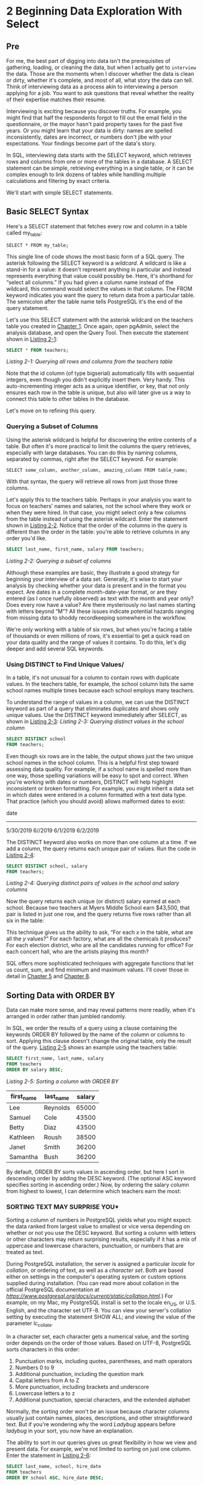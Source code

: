 * 2 Beginning Data Exploration With Select
** Pre

For me, the best part of digging into data isn't the prerequisites of gathering, loading, or cleaning the data, but when I actually get to ~interview~ the data. Those are the moments when I discover whether the data is clean or dirty, whether it's complete, and most of all, what story the data can tell. Think of interviewing data as a process akin to interviewing a person applying for a job. You want to ask questions that reveal whether the reality of their expertise matches their resume.

Interviewing is exciting because you discover truths. For example, you might find that half the respondents forgot to fill out the email field in the questionnaire, or the mayor hasn't paid property taxes for the past five years. Or you might learn that your data is dirty: names are spelled inconsistently, dates are incorrect, or numbers don't jibe with your expectations. Your findings become part of the data's story.

In SQL, interviewing data starts with the SELECT keyword, which retrieves rows and columns from one or more of the tables in a database. A SELECT statement can be simple, retrieving everything in a single table, or it can be complex enough to link dozens of tables while handling multiple calculations and filtering by exact criteria.

We'll start with simple SELECT statements.

** Basic SELECT Syntax


Here's a SELECT statement that fetches every row and column in a table called my_table:

: SELECT * FROM my_table;

This single line of code shows the most basic form of a SQL query. The asterisk following the SELECT keyword is a /wildcard/. A wildcard is like a stand-in for a value: it doesn't represent anything in particular and instead represents everything that value could possibly be. Here, it's shorthand for “select all columns.” If you had given a column name instead of the wildcard, this command would select the values in that column. The FROM keyword indicates you want the query to return data from a particular table. The semicolon after the table name tells PostgreSQL it's the end of the query statement.

Let's use this SELECT statement with the asterisk wildcard on the teachers table you created in [[file:ch01.xhtml#ch01][Chapter 1]]. Once again, open pgAdmin, select the analysis database, and open the Query Tool. Then execute the statement shown in [[file:ch02.xhtml#ch02list1][Listing 2-1]]:

#+begin_src sql :engine postgresql :dbuser org  :dbpassword 1618 :database analysis
SELECT * FROM teachers;
#+end_src

#+RESULTS:
| id | first_name | last_name | school              |  hire_date | salary |
|----+------------+-----------+---------------------+------------+--------|
|  1 | Janet      | Smith     | F.D. Roosevelt HS   | 2011-10-30 |  36200 |
|  2 | Lee        | Reynolds  | F.D. Roosevelt HS   | 1993-05-22 |  65000 |
|  3 | Samuel     | Cole      | Myers Middle School | 2005-08-01 |  43500 |
|  4 | Samantha   | Bush      | Myers Middle School | 2011-10-30 |  36200 |
|  5 | Betty      | Diaz      | Myers Middle School | 2005-08-30 |  43500 |
|  6 | Kathleen   | Roush     | F.D. Roosevelt HS   | 2010-10-22 |  38500 |

/Listing 2-1: Querying all rows and columns from the teachers table/

Note that the id column (of type bigserial) automatically fills with sequential integers, even though you didn't explicitly insert them. Very handy. This auto-incrementing integer acts as a unique identifier, or key, that not only ensures each row in the table is unique, but also will later give us a way to connect this table to other tables in the database.

Let's move on to refining this query.
***  Querying a Subset of Columns


Using the asterisk wildcard is helpful for discovering the entire contents of a table. But often it's more practical to limit the columns the query retrieves, especially with large databases. You can do this by naming columns, separated by commas, right after the SELECT keyword. For example:

: SELECT some_column, another_column, amazing_column FROM table_name;

With that syntax, the query will retrieve all rows from just those three columns.

Let's apply this to the teachers table. Perhaps in your analysis you want to focus on teachers' names and salaries, not the school where they work or when they were hired. In that case, you might select only a few columns from the table instead of using the asterisk wildcard. Enter the statement shown in [[file:ch02.xhtml#ch02list2][Listing 2-2]]. Notice that the order of the columns in the query is different than the order in the table: you're able to retrieve columns in any order you'd like.

#+begin_src sql :engine postgresql :dbuser org  :dbpassword 1618 :database analysis
SELECT last_name, first_name, salary FROM teachers;
#+end_src

#+RESULTS:
| last_name | first_name | salary |
|-----------+------------+--------|
| Smith     | Janet      |  36200 |
| Reynolds  | Lee        |  65000 |
| Cole      | Samuel     |  43500 |
| Bush      | Samantha   |  36200 |
| Diaz      | Betty      |  43500 |
| Roush     | Kathleen   |  38500 |

/Listing 2-2: Querying a subset of columns/



Although these examples are basic, they illustrate a good strategy for beginning your interview of a data set. Generally, it's wise to start your analysis by checking whether your data is present and in the format you expect. Are dates in a complete month-date-year format, or are they entered (as I once ruefully observed) as text with the month and year only? Does every row have a value? Are there mysteriously no last names starting with letters beyond “M”? All these issues indicate potential hazards ranging from missing data to shoddy recordkeeping somewhere in the workflow.

We're only working with a table of six rows, but when you're facing a table of thousands or even millions of rows, it's essential to get a quick read on your data quality and the range of values it contains. To do this, let's dig deeper and add several SQL keywords.

*** Using DISTINCT to Find Unique Values/


In a table, it's not unusual for a column to contain rows with duplicate values. In the teachers table, for example, the school column lists the same school names multiple times because each school employs many teachers.

To understand the range of values in a column, we can use the DISTINCT keyword as part of a query that eliminates duplicates and shows only unique values. Use the DISTINCT keyword immediately after SELECT, as shown in [[file:ch02.xhtml#ch02list3][Listing 2-3]]:
/Listing 2-3: Querying distinct values in the school column/
#+begin_src sql :engine postgresql :dbuser org  :dbpassword 1618 :database analysis
SELECT DISTINCT school
FROM teachers;
#+end_src

#+RESULTS:
| school              |
|---------------------|
| Myers Middle School |
| F.D. Roosevelt HS   |


Even though six rows are in the table, the output shows just the two unique school names in the school column. This is a helpful first step toward assessing data quality. For example, if a school name is spelled more than one way, those spelling variations will be easy to spot and correct. When you're working with dates or numbers, DISTINCT will help highlight inconsistent or broken formatting. For example, you might inherit a data set in which dates were entered in a column formatted with a text data type. That practice (which you should avoid) allows malformed dates to exist:

date
---------
5/30/2019
6//2019
6/1/2019
6/2/2019

The DISTINCT keyword also works on more than one column at a time. If we add a column, the query returns each unique pair of values. Run the code in [[file:ch02.xhtml#ch02list4][Listing 2-4]]:

#+begin_src sql :engine postgresql :dbuser org  :dbpassword 1618 :database analysis
SELECT DISTINCT school, salary
FROM teachers;
#+end_src

#+RESULTS:
| school              | salary |
|---------------------+--------|
| Myers Middle School |  36200 |
| F.D. Roosevelt HS   |  65000 |
| Myers Middle School |  43500 |
| F.D. Roosevelt HS   |  38500 |
| F.D. Roosevelt HS   |  36200 |
/Listing 2-4: Querying distinct pairs of values in the school and salary columns/

Now the query returns each unique (or distinct) salary earned at each school. Because two teachers at Myers Middle School earn $43,500, that pair is listed in just one row, and the query returns five rows rather than all six in the table:

This technique gives us the ability to ask, “For each /x/ in the table, what are all the /y/ values?” For each factory, what are all the chemicals it produces? For each election district, who are all the candidates running for office? For each concert hall, who are the artists playing this month?

SQL offers more sophisticated techniques with aggregate functions that let us count, sum, and find minimum and maximum values. I'll cover those in detail in [[file:ch05.xhtml#ch05][Chapter 5]] and [[file:ch08.xhtml#ch08][Chapter 8]].
# 這本書是從原理上闡述.
** Sorting Data with ORDER BY


Data can make more sense, and may reveal patterns more readily, when it's arranged in order rather than jumbled randomly.

In SQL, we order the results of a query using a clause containing the keywords ORDER BY followed by the name of the column or columns to sort. Applying this clause doesn't change the original table, only the result of the query. [[file:ch02.xhtml#ch02list5][Listing 2-5]] shows an example using the teachers table:

#+begin_src sql :engine postgresql :dbuser org  :dbpassword 1618 :database analysis
SELECT first_name, last_name, salary
FROM teachers
ORDER BY salary DESC;
#+end_src
/Listing 2-5: Sorting a column with ORDER BY/
#+RESULTS:
| first_name | last_name | salary |
|------------+-----------+--------|
| Lee        | Reynolds  |  65000 |
| Samuel     | Cole      |  43500 |
| Betty      | Diaz      |  43500 |
| Kathleen   | Roush     |  38500 |
| Janet      | Smith     |  36200 |
| Samantha   | Bush      |  36200 |



By default, ORDER BY sorts values in ascending order, but here I sort in descending order by adding the DESC keyword. (The optional ASC keyword specifies sorting in ascending order.) Now, by ordering the salary column from highest to lowest, I can determine which teachers earn the most:



*** SORTING TEXT MAY SURPRISE YOU*

Sorting a column of numbers in PostgreSQL yields what you might expect: the data ranked from largest value to smallest or vice versa depending on whether or not you use the DESC keyword. But sorting a column with letters or other characters may return surprising results, especially if it has a mix of uppercase and lowercase characters, punctuation, or numbers that are treated as text.

During PostgreSQL installation, the server is assigned a particular /locale/ for /collation/, or ordering of text, as well as a /character set/. Both are based either on settings in the computer's operating system or custom options supplied during installation. (You can read more about collation in the official PostgreSQL documentation at /[[https://www.postgresql.org/docs/current/static/collation.html]]/.) For example, on my Mac, my PostgreSQL install is set to the locale en_US, or U.S. English, and the character set UTF-8. You can view your server's collation setting by executing the statement SHOW ALL; and viewing the value of the parameter lc_collate.

In a character set, each character gets a numerical value, and the sorting order depends on the order of those values. Based on UTF-8, PostgreSQL sorts characters in this order:

1. Punctuation marks, including quotes, parentheses, and math operators
2. Numbers 0 to 9
3. Additional punctuation, including the question mark
4. Capital letters from A to Z
5. More punctuation, including brackets and underscore
6. Lowercase letters a to z
7. Additional punctuation, special characters, and the extended alphabet

Normally, the sorting order won't be an issue because character columns usually just contain names, places, descriptions, and other straightforward text. But if you're wondering why the word /Ladybug/ appears before /ladybug/ in your sort, you now have an explanation.

The ability to sort in our queries gives us great flexibility in how we view and present data. For example, we're not limited to sorting on just one column. Enter the statement in [[file:ch02.xhtml#ch02list6][Listing 2-6]]:

#+begin_src sql :engine postgresql :dbuser org  :dbpassword 1618 :database analysis
SELECT last_name, school, hire_date
FROM teachers
ORDER BY school ASC, hire_date DESC;
#+end_src

#+RESULTS:
| last_name | school              |  hire_date |
|-----------+---------------------+------------|
| Smith     | F.D. Roosevelt HS   | 2011-10-30 |
| Roush     | F.D. Roosevelt HS   | 2010-10-22 |
| Reynolds  | F.D. Roosevelt HS   | 1993-05-22 |
| Bush      | Myers Middle School | 2011-10-30 |
| Diaz      | Myers Middle School | 2005-08-30 |
| Cole      | Myers Middle School | 2005-08-01 |

/Listing 2-6: Sorting multiple columns with ORDER BY/

In this case, we're retrieving the last names of teachers, their school, and the date they were hired. By sorting the school column in ascending order and hire_date in descending order ➊, we create a listing of teachers grouped by school with the most recently hired teachers listed first. This shows us who the newest teachers are at each school. The result set should look like this:


You can use ORDER BY on more than two columns, but you'll soon reach a point of diminishing returns where the effect will be hardly noticeable. Imagine if you added columns about teachers' highest college degree attained, the grade level taught, and birthdate to the ORDER BY clause. It would be difficult to understand the various sort directions in the output all at once, much less communicate that to others. Digesting data happens most easily when the result focuses on answering a specific question; therefore, a better strategy is to limit the number of columns in your query to only the most important, and then run several queries to answer each question you have.

** Filtering Rows with WHERE


Sometimes, you'll want to limit the rows a query returns to only those in which one or more columns meet certain criteria. Using teachers as an example, you might want to find all teachers hired before a particular year or all teachers making more than $75,000 at elementary schools. For these tasks, we use the WHERE clause.

The WHERE keyword allows you to find rows that match a specific value, a range of values, or multiple values based on criteria supplied via an /operator/. You also can exclude rows based on criteria.

[[file:ch02.xhtml#ch02list7][Listing 2-7]] shows a basic example. Note that in standard SQL syntax, the WHERE clause follows the FROM keyword and the name of the table or tables being queried:

#+begin_src sql :engine postgresql :dbuser org  :dbpassword 1618 :database analysis
SELECT last_name, school, hire_date
FROM teachers
WHERE school = 'Myers Middle School';
#+end_src

#+RESULTS:
| last_name | school              |  hire_date |
|-----------+---------------------+------------|
| Cole      | Myers Middle School | 2005-08-01 |
| Bush      | Myers Middle School | 2011-10-30 |
| Diaz      | Myers Middle School | 2005-08-30 |

Listing 2-7: Filtering rows using WHERE/

The result set shows just the teachers assigned to Myers Middle School:


Here, I'm using the equals comparison operator to find rows that exactly match a value, but of course you can use other operators with WHERE to customize your filter criteria. [[file:ch02.xhtml#ch02tab1][Table 2-1]] provides a summary of the most commonly used comparison operators. Depending on your database system, many more might be available.
[[../images/ch02.org_20191206_192824.png]]

The following examples show comparison operators in action. First, we use the equals operator to find teachers whose first name is Janet:

#+begin_src sql :engine postgresql :dbuser org  :dbpassword 1618 :database analysis
SELECT first_name, last_name, school
FROM teachers
WHERE first_name = 'Janet';
#+end_src

#+RESULTS:
| first_name | last_name | school            |
|------------+-----------+-------------------|
| Janet      | Smith     | F.D. Roosevelt HS |

Next, we list all school names in the table but exclude F.D. Roosevelt HS using the not equal operator:

#+begin_src sql :engine postgresql :dbuser org  :dbpassword 1618 :database analysis
SELECT school
FROM teachers
WHERE school != 'F.D. Roosevelt HS';
#+end_src

#+RESULTS:
| school              |
|---------------------|
| Myers Middle School |
| Myers Middle School |
| Myers Middle School |

Here we use the less than operator to list teachers hired before January 1, 2000 (using the date format YYYY-MM-DD):

#+begin_src sql :engine postgresql :dbuser org  :dbpassword 1618 :database analysis
SELECT first_name, last_name, hire_date
FROM teachers
WHERE hire_date < '2000-01-01';
#+end_src

#+RESULTS:
| first_name | last_name |  hire_date |
|------------+-----------+------------|
| Lee        | Reynolds  | 1993-05-22 |

Then we find teachers who earn $43,500 or more using the >= operator:

#+begin_src sql :engine postgresql :dbuser org  :dbpassword 1618 :database analysis
SELECT first_name, last_name, salary
FROM teachers
WHERE salary >= 43500;
#+end_src

#+RESULTS:
| first_name | last_name | salary |
|------------+-----------+--------|
| Lee        | Reynolds  |  65000 |
| Samuel     | Cole      |  43500 |
| Betty      | Diaz      |  43500 |

The next query uses the BETWEEN operator to find teachers who earn between $40,000 and $65,000. Note that BETWEEN is /inclusive/, meaning the result will include values matching the start and end ranges specified.

#+begin_src sql :engine postgresql :dbuser org  :dbpassword 1618 :database analysis
SELECT first_name, last_name, school, salary
FROM teachers
WHERE salary BETWEEN 40000 AND 65000;
#+end_src

#+RESULTS:
| first_name | last_name | school              | salary |
|------------+-----------+---------------------+--------|
| Lee        | Reynolds  | F.D. Roosevelt HS   |  65000 |
| Samuel     | Cole      | Myers Middle School |  43500 |
| Betty      | Diaz      | Myers Middle School |  43500 |

We'll return to these operators throughout the book, because they'll play a key role in helping us ferret out the data and answers we want to find.
***  Using LIKE and ILIKE with WHERE

Comparison operators are fairly straightforward, but LIKE and ILIKE deserve additional explanation. First, both let you search for patterns in strings by using two special characters:

*Percent sign (%)* A wildcard matching one or more characters

*Underscore (_)* A wildcard matching just one character

For example, if you're trying to find the word baker, the following LIKE patterns will match it:

LIKE 'b%'
LIKE '%ak%'
LIKE '_aker'
LIKE 'ba_er'

The difference? The LIKE operator, which is part of the ANSI SQL standard, is case sensitive. The ILIKE operator, which is a PostgreSQL-only implementation, is case insensitive. [[file:ch02.xhtml#ch02list8][Listing 2-8]] shows how the two keywords give you different results. The first WHERE clause uses LIKE ➊ to find names that start with the characters sam, and because it's case sensitive, it will return zero results. The second, using the case-insensitive ILIKE ➋, will return Samuel and Samantha from the table:

#+begin_src sql :engine postgresql :dbuser org  :dbpassword 1618 :database analysis
SELECT first_name
FROM teachers
WHERE first_name ILIKE 'sam%';
#+end_src

#+RESULTS:
| first_name |
|------------|
| Samuel     |
| Samantha   |
/Listing 2-8: Filtering with LIKE and ILIKE/

Over the years, I've gravitated toward using ILIKE and wildcard operators in searches to make sure I'm not inadvertently excluding results from searches. I don't assume that whoever typed the names of people, places, products, or other proper nouns always remembered to capitalize them. And if one of the goals of interviewing data is to understand its quality, using a case-insensitive search will help you find variations.

Because LIKE and ILIKE search for patterns, performance on large databases can be slow. We can improve performance using indexes, which I'll cover in [[file:ch07.xhtml#lev113][“Speeding Up Queries with Indexes”]] on [[file:ch07.xhtml#page_108][page 108]].

*** Combining Operators with AND and ORc


Comparison operators become even more useful when we combine them. To do this, we connect them using keywords AND and OR along with, if needed, parentheses.

The statements in [[file:ch02.xhtml#ch02list9][Listing 2-9]] show three examples that combine operators this way:

#+begin_src sql :engine postgresql :dbuser org  :dbpassword 1618 :database analysis
SELECT *
FROM teachers
WHERE school = 'Myers Middle School'
AND salary < 40000;

SELECT *
FROM teachers
WHERE last_name = 'Cole'
OR last_name = 'Bush';

SELECT *
FROM teachers
WHERE school = 'F.D. Roosevelt HS'
AND (salary < 38000 OR salary > 40000);
#+end_src

#+RESULTS:
| id | first_name | last_name | school              |  hire_date | salary |
|----+------------+-----------+---------------------+------------+--------|
|  4 | Samantha   | Bush      | Myers Middle School | 2011-10-30 |  36200 |
| id | first_name | last_name | school              |  hire_date | salary |
|  3 | Samuel     | Cole      | Myers Middle School | 2005-08-01 |  43500 |
|  4 | Samantha   | Bush      | Myers Middle School | 2011-10-30 |  36200 |
| id | first_name | last_name | school              |  hire_date | salary |
|  1 | Janet      | Smith     | F.D. Roosevelt HS   | 2011-10-30 |  36200 |
|  2 | Lee        | Reynolds  | F.D. Roosevelt HS   | 1993-05-22 |  65000 |

/Listing 2-9: Combining operators using AND and OR/

The first query uses AND in the WHERE clause ➊ to find teachers who work at Myers Middle School and have a salary less than $40,000. Because we connect the two conditions using AND, both must be true for a row to meet the criteria in the WHERE clause and be returned in the query results.

The second example uses OR ➋ to search for any teacher whose last name matches Cole or Bush. When we connect conditions using OR, only one of the conditions must be true for a row to meet the criteria of the WHERE clause.

The final example looks for teachers at Roosevelt whose salaries are either less than $38,000 or greater than $40,000 ➌. When we place statements inside parentheses, those are evaluated as a group before being combined with other criteria. In this case, the school name must be exactly F.D. Roosevelt HS and the salary must be either less or higher than specified for a row to meet the criteria of the WHERE clause.

** Putting It All Together


You can begin to see how even the previous simple queries allow us to delve into our data with flexibility and precision to find what we're looking for. You can combine comparison operator statements using the AND and OR keywords to provide multiple criteria for filtering, and you can include an ORDER BY clause to rank the results.

With the preceding information in mind, let's combine the concepts in this chapter into one statement to show how they fit together. SQL is particular about the order of keywords, so follow this convention:

SELECT column_names
FROM table_name
WHERE criteria
ORDER BY column_names;

[[file:ch02.xhtml#ch02list10][Listing 2-10]] shows a query against the teachers table that includes all the aforementioned pieces:

SELECT first_name, last_name, school, hire_date, salary
FROM teachers
WHERE school LIKE '%Roos%'
ORDER BY hire_date DESC;

/Listing 2-10: A SELECT statement including WHERE and ORDER BY/

This listing returns teachers at Roosevelt High School, ordered from newest hire to earliest. We can see a clear correlation between a teacher's hire date at the school and his or her current salary level:

[[../images/prog_page_21.jpg]]

** Wrapping Up
# 綜上,還是sql in 10 minutes更加系統.

Now that you've learned the basic structure of a few different SQL queries, you've acquired the foundation for many of the additional skills I'll cover in later chapters. Sorting, filtering, and choosing only the most important columns from a table can yield a surprising amount of information from your data and help you find the story it tells.

In the next chapter, you'll learn about another foundational aspect of SQL: data types.


*TRY IT YOURSELF*

Explore basic queries with these exercises:

1. The school district superintendent asks for a list of teachers in each school. Write a query that lists the schools in alphabetical order along with teachers ordered by last name A--Z.

2. Write a query that finds the one teacher whose first name starts with the letter S and who earns more than $40,000.

3. Rank teachers hired since January 1, 2010, ordered by highest paid to lowest.


the basic structure of a few different SQL queries, you've acquired the foundation for many of the additional skills I'll cover in later chapters. Sorting, filtering, and choosing only the most important columns from a table can yield a surprising amount of information from your data and help you find the story it tells.

In the next chapter, you'll learn about another foundational aspect of SQL: data types.


*TRY IT YOURSELF*

Explore basic queries with these exercises:

1. The school district superintendent asks for a list of teachers in each school. Write a query that lists the schools in alphabetical order along with teachers ordered by last name A--Z.

2. Write a query that finds the one teacher whose first name starts with the letter S and who earns more than $40,000.

3. Rank teachers hired since January 1, 2010, ordered by highest paid to lowest.


, ordered by highest paid to lowest.


